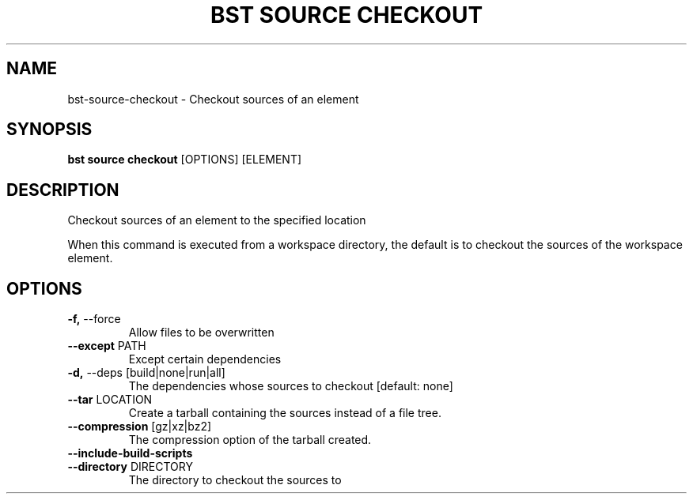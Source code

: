 .TH "BST SOURCE CHECKOUT" "1" "2020-10-14" "" "bst source checkout Manual"
.SH NAME
bst\-source\-checkout \- Checkout sources of an element
.SH SYNOPSIS
.B bst source checkout
[OPTIONS] [ELEMENT]
.SH DESCRIPTION
Checkout sources of an element to the specified location
.PP
When this command is executed from a workspace directory, the default
is to checkout the sources of the workspace element.
.SH OPTIONS
.TP
\fB\-f,\fP \-\-force
Allow files to be overwritten
.TP
\fB\-\-except\fP PATH
Except certain dependencies
.TP
\fB\-d,\fP \-\-deps [build|none|run|all]
The dependencies whose sources to checkout  [default: none]
.TP
\fB\-\-tar\fP LOCATION
Create a tarball containing the sources instead of a file tree.
.TP
\fB\-\-compression\fP [gz|xz|bz2]
The compression option of the tarball created.
.TP
\fB\-\-include\-build\-scripts\fP
.PP
.TP
\fB\-\-directory\fP DIRECTORY
The directory to checkout the sources to
